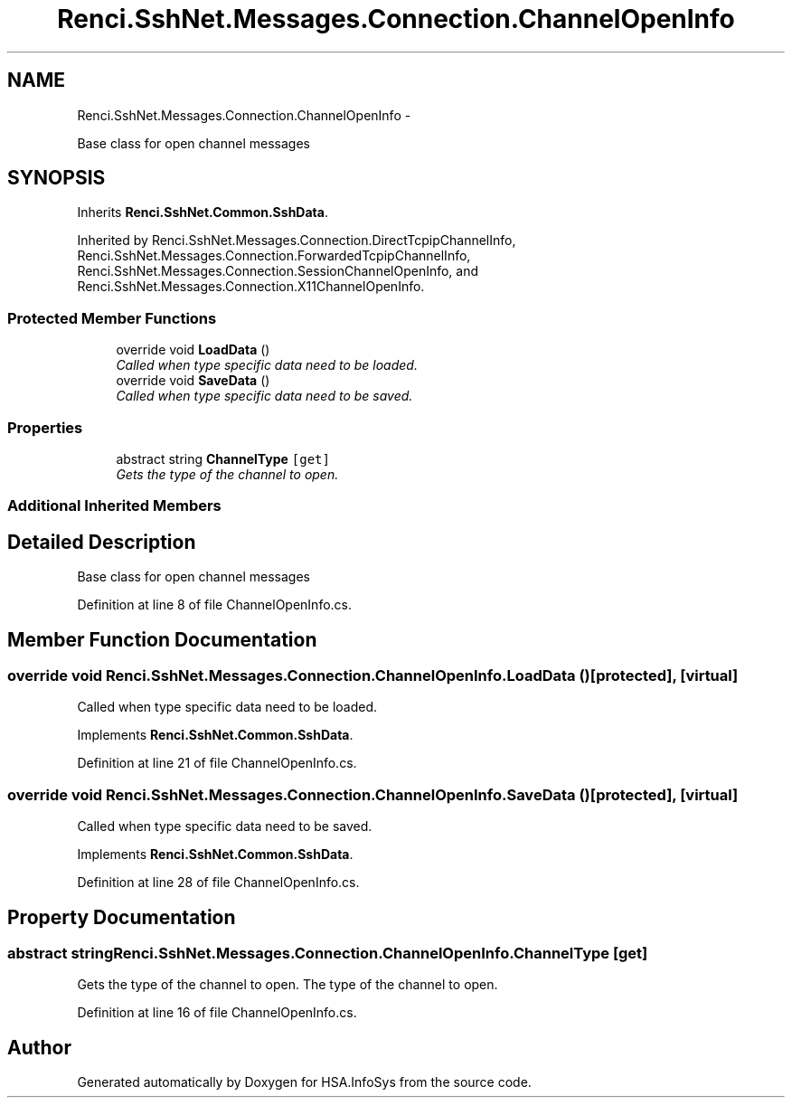 .TH "Renci.SshNet.Messages.Connection.ChannelOpenInfo" 3 "Fri Jul 5 2013" "Version 1.0" "HSA.InfoSys" \" -*- nroff -*-
.ad l
.nh
.SH NAME
Renci.SshNet.Messages.Connection.ChannelOpenInfo \- 
.PP
Base class for open channel messages  

.SH SYNOPSIS
.br
.PP
.PP
Inherits \fBRenci\&.SshNet\&.Common\&.SshData\fP\&.
.PP
Inherited by Renci\&.SshNet\&.Messages\&.Connection\&.DirectTcpipChannelInfo, Renci\&.SshNet\&.Messages\&.Connection\&.ForwardedTcpipChannelInfo, Renci\&.SshNet\&.Messages\&.Connection\&.SessionChannelOpenInfo, and Renci\&.SshNet\&.Messages\&.Connection\&.X11ChannelOpenInfo\&.
.SS "Protected Member Functions"

.in +1c
.ti -1c
.RI "override void \fBLoadData\fP ()"
.br
.RI "\fICalled when type specific data need to be loaded\&. \fP"
.ti -1c
.RI "override void \fBSaveData\fP ()"
.br
.RI "\fICalled when type specific data need to be saved\&. \fP"
.in -1c
.SS "Properties"

.in +1c
.ti -1c
.RI "abstract string \fBChannelType\fP\fC [get]\fP"
.br
.RI "\fIGets the type of the channel to open\&. \fP"
.in -1c
.SS "Additional Inherited Members"
.SH "Detailed Description"
.PP 
Base class for open channel messages 


.PP
Definition at line 8 of file ChannelOpenInfo\&.cs\&.
.SH "Member Function Documentation"
.PP 
.SS "override void Renci\&.SshNet\&.Messages\&.Connection\&.ChannelOpenInfo\&.LoadData ()\fC [protected]\fP, \fC [virtual]\fP"

.PP
Called when type specific data need to be loaded\&. 
.PP
Implements \fBRenci\&.SshNet\&.Common\&.SshData\fP\&.
.PP
Definition at line 21 of file ChannelOpenInfo\&.cs\&.
.SS "override void Renci\&.SshNet\&.Messages\&.Connection\&.ChannelOpenInfo\&.SaveData ()\fC [protected]\fP, \fC [virtual]\fP"

.PP
Called when type specific data need to be saved\&. 
.PP
Implements \fBRenci\&.SshNet\&.Common\&.SshData\fP\&.
.PP
Definition at line 28 of file ChannelOpenInfo\&.cs\&.
.SH "Property Documentation"
.PP 
.SS "abstract string Renci\&.SshNet\&.Messages\&.Connection\&.ChannelOpenInfo\&.ChannelType\fC [get]\fP"

.PP
Gets the type of the channel to open\&. The type of the channel to open\&. 
.PP
Definition at line 16 of file ChannelOpenInfo\&.cs\&.

.SH "Author"
.PP 
Generated automatically by Doxygen for HSA\&.InfoSys from the source code\&.
